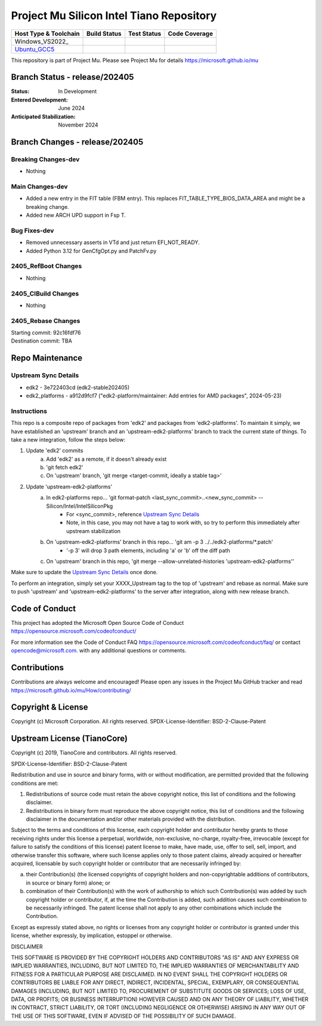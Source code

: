=========================================
Project Mu Silicon Intel Tiano Repository
=========================================

============================= ================= =============== ===================
 Host Type & Toolchain        Build Status      Test Status     Code Coverage
============================= ================= =============== ===================
Windows_VS2022_               |WindowsCiBuild|  |WindowsCiTest| |WindowsCiCoverage|
Ubuntu_GCC5_                  |UbuntuCiBuild|   |UbuntuCiTest|  |UbuntuCiCoverage|
============================= ================= =============== ===================

This repository is part of Project Mu.  Please see Project Mu for details https://microsoft.github.io/mu

Branch Status - release/202405
==============================

:Status:
  In Development

:Entered Development:
  June 2024

:Anticipated Stabilization:
  November 2024

Branch Changes - release/202405
===============================

Breaking Changes-dev
--------------------

- Nothing

Main Changes-dev
----------------

- Added a new entry in the FIT table (FBM entry).  This replaces FIT_TABLE_TYPE_BIOS_DATA_AREA and might be a breaking change.
- Added new ARCH UPD support in Fsp T.

Bug Fixes-dev
-------------

- Removed unnecessary asserts in VTd and just return EFI_NOT_READY.
- Added Python 3.12 for GenCfgOpt.py and PatchFv.py

2405_RefBoot Changes
--------------------

- Nothing

2405_CIBuild Changes
--------------------

- Nothing

2405_Rebase Changes
-------------------

| Starting commit: 92c16fdf76
| Destination commit: TBA


Repo Maintenance
================

Upstream Sync Details
---------------------

- edk2 - 3e722403cd (edk2-stable202405)
- edk2_platforms - a912d9fcf7 ("edk2-platform/maintainer: Add entries for AMD packages", 2024-05-23)

Instructions
------------

This repo is a composite repo of packages from 'edk2' and packages from 'edk2-platforms'. To maintain it simply, we have
established an 'upstream' branch and an 'upstream-edk2-platforms' branch to track the current state of things. To take
a new integration, follow the steps below:

1) Update 'edk2' commits
    a. Add 'edk2' as a remote, if it doesn't already exist
    b. 'git fetch edk2'
    c. On 'upstream' branch, 'git merge <target-commit, ideally a stable tag>'
2) Update 'upstream-edk2-platforms'
    a. In edk2-platforms repo... 'git format-patch <last_sync_commit>..<new_sync_commit> -- Silicon/Intel/IntelSiliconPkg
        - For <sync_commit>, reference `Upstream Sync Details`_
        - Note, in this case, you may not have a tag to work with, so try to perform this immediately after upstream stabilization
    b. On 'upstream-edk2-platforms' branch in this repo... 'git am -p 3 ../../edk2-platforms/\*.patch'
        - '-p 3' will drop 3 path elements, including 'a' or 'b' off the diff path
    c. On 'upstream' branch in this repo, 'git merge --allow-unrelated-histories 'upstream-edk2-platforms''

Make sure to update the `Upstream Sync Details`_ once done.

To perform an integration, simply set your XXXX_Upstream tag to the top of 'upstream' and rebase as normal. Make sure
to push 'upstream' and 'upstream-edk2-platforms' to the server after integration, along with new release branch.

Code of Conduct
===============

This project has adopted the Microsoft Open Source Code of Conduct https://opensource.microsoft.com/codeofconduct/

For more information see the Code of Conduct FAQ https://opensource.microsoft.com/codeofconduct/faq/
or contact `opencode@microsoft.com <mailto:opencode@microsoft.com>`_. with any additional questions or comments.

Contributions
=============

Contributions are always welcome and encouraged!
Please open any issues in the Project Mu GitHub tracker and read https://microsoft.github.io/mu/How/contributing/


Copyright & License
===================

Copyright (c) Microsoft Corporation. All rights reserved.
SPDX-License-Identifier: BSD-2-Clause-Patent

Upstream License (TianoCore)
============================

Copyright (c) 2019, TianoCore and contributors.  All rights reserved.

SPDX-License-Identifier: BSD-2-Clause-Patent

Redistribution and use in source and binary forms, with or without
modification, are permitted provided that the following conditions are met:

1. Redistributions of source code must retain the above copyright notice,
   this list of conditions and the following disclaimer.

2. Redistributions in binary form must reproduce the above copyright notice,
   this list of conditions and the following disclaimer in the documentation
   and/or other materials provided with the distribution.

Subject to the terms and conditions of this license, each copyright holder
and contributor hereby grants to those receiving rights under this license
a perpetual, worldwide, non-exclusive, no-charge, royalty-free, irrevocable
(except for failure to satisfy the conditions of this license) patent
license to make, have made, use, offer to sell, sell, import, and otherwise
transfer this software, where such license applies only to those patent
claims, already acquired or hereafter acquired, licensable by such copyright
holder or contributor that are necessarily infringed by:

(a) their Contribution(s) (the licensed copyrights of copyright holders and
    non-copyrightable additions of contributors, in source or binary form)
    alone; or

(b) combination of their Contribution(s) with the work of authorship to
    which such Contribution(s) was added by such copyright holder or
    contributor, if, at the time the Contribution is added, such addition
    causes such combination to be necessarily infringed. The patent license
    shall not apply to any other combinations which include the
    Contribution.

Except as expressly stated above, no rights or licenses from any copyright
holder or contributor is granted under this license, whether expressly, by
implication, estoppel or otherwise.

DISCLAIMER

THIS SOFTWARE IS PROVIDED BY THE COPYRIGHT HOLDERS AND CONTRIBUTORS "AS IS"
AND ANY EXPRESS OR IMPLIED WARRANTIES, INCLUDING, BUT NOT LIMITED TO, THE
IMPLIED WARRANTIES OF MERCHANTABILITY AND FITNESS FOR A PARTICULAR PURPOSE
ARE DISCLAIMED. IN NO EVENT SHALL THE COPYRIGHT HOLDERS OR CONTRIBUTORS BE
LIABLE FOR ANY DIRECT, INDIRECT, INCIDENTAL, SPECIAL, EXEMPLARY, OR
CONSEQUENTIAL DAMAGES (INCLUDING, BUT NOT LIMITED TO, PROCUREMENT OF
SUBSTITUTE GOODS OR SERVICES; LOSS OF USE, DATA, OR PROFITS; OR BUSINESS
INTERRUPTION) HOWEVER CAUSED AND ON ANY THEORY OF LIABILITY, WHETHER IN
CONTRACT, STRICT LIABILITY, OR TORT (INCLUDING NEGLIGENCE OR OTHERWISE)
ARISING IN ANY WAY OUT OF THE USE OF THIS SOFTWARE, EVEN IF ADVISED OF THE
POSSIBILITY OF SUCH DAMAGE.

.. ===================================================================
.. This is a bunch of directives to make the README file more readable
.. ===================================================================

.. CoreCI

.. _Windows_VS2019: https://dev.azure.com/projectmu/mu/_build/latest?definitionId=53&&branchName=release%2F202405
.. |WindowsCiBuild| image:: https://dev.azure.com/projectmu/mu/_apis/build/status/CI/Mu%20Silicon%20Intel%20Tiano%20CI%20VS2019?branchName=release%2F202405
.. |WindowsCiTest| image:: https://img.shields.io/azure-devops/tests/projectmu/mu/53.svg
.. |WindowsCiCoverage| image:: https://img.shields.io/badge/coverage-coming_soon-blue

.. _Ubuntu_GCC5: https://dev.azure.com/projectmu/mu/_build/latest?definitionId=54&branchName=release%2F202405
.. |UbuntuCiBuild| image:: https://dev.azure.com/projectmu/mu/_apis/build/status/CI/Mu%20Silicon%20Intel%20Tiano%20CI%20Ubuntu%20GCC5?branchName=release%2F202405
.. |UbuntuCiTest| image:: https://img.shields.io/azure-devops/tests/projectmu/mu/54.svg
.. |UbuntuCiCoverage| image:: https://img.shields.io/badge/coverage-coming_soon-blue